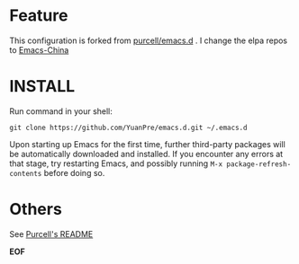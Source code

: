 * Feature

This configuration is forked from [[https://github.com/purcell/emacs.d][purcell/emacs.d]] . I change the elpa repos to [[https://emacs-china.org][Emacs-China]]

* INSTALL

Run command in your shell:

#+BEGIN_SRC
git clone https://github.com/YuanPre/emacs.d.git ~/.emacs.d
#+END_SRC

Upon starting up Emacs for the first time, further third-party packages will be automatically downloaded and installed.
If you encounter any errors at that stage, try restarting Emacs, and possibly running  =M-x package-refresh-contents= before doing so.

* Others

See [[https://github.com/purcell/emacs.d/blob/master/README.md][Purcell's README]]

*EOF*

